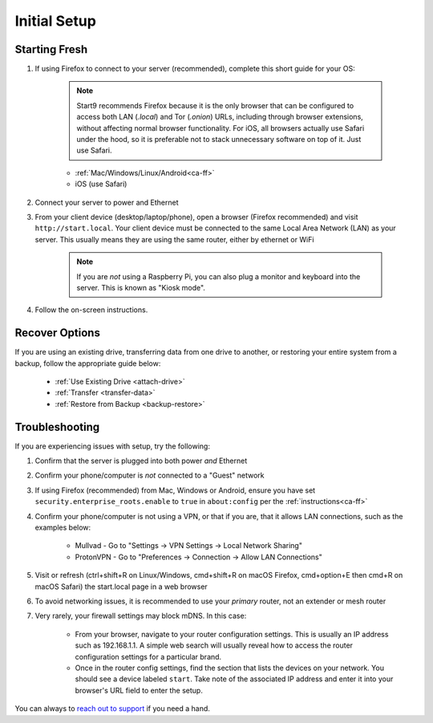 .. _initial-setup:

=============
Initial Setup
=============

.. _fresh-setup:

Starting Fresh
--------------

#. If using Firefox to connect to your server (recommended), complete this short guide for your OS:

    .. note:: Start9 recommends Firefox because it is the only browser that can be configured to access both LAN (`.local`) and Tor (`.onion`) URLs, including through browser extensions, without affecting normal browser functionality. For iOS, all browsers actually use Safari under the hood, so it is preferable not to stack unnecessary software on top of it. Just use Safari.

    - :ref:`Mac/Windows/Linux/Android<ca-ff>`
    - iOS (use Safari)

#. Connect your server to power and Ethernet

#. From your client device (desktop/laptop/phone), open a browser (Firefox recommended) and visit ``http://start.local``. Your client device must be connected to the same Local Area Network (LAN) as your server. This usually means they are using the same router, either by ethernet or WiFi

	.. note:: If you are `not` using a Raspberry Pi, you can also plug a monitor and keyboard into the server. This is known as "Kiosk mode".

#. Follow the on-screen instructions.

.. _recover-options:

Recover Options
---------------
If you are using an existing drive, transferring data from one drive to another, or restoring your entire system from a backup, follow the appropriate guide below:

    - :ref:`Use Existing Drive <attach-drive>`
    - :ref:`Transfer <transfer-data>`
    - :ref:`Restore from Backup <backup-restore>`

.. _setup-troubleshooting:

Troubleshooting
---------------
If you are experiencing issues with setup, try the following:

#. Confirm that the server is plugged into both power `and` Ethernet
#. Confirm your phone/computer is `not` connected to a "Guest" network
#. If using Firefox (recommended) from Mac, Windows or Android, ensure you have set ``security.enterprise_roots.enable`` to ``true`` in ``about:config`` per the :ref:`instructions<ca-ff>`
#. Confirm your phone/computer is not using a VPN, or that if you are, that it allows LAN connections, such as the examples below:

    - Mullvad - Go to "Settings -> VPN Settings -> Local Network Sharing"
    - ProtonVPN - Go to "Preferences -> Connection -> Allow LAN Connections"

#. Visit or refresh (ctrl+shift+R on Linux/Windows, cmd+shift+R on macOS Firefox, cmd+option+E then cmd+R on macOS Safari) the start.local page in a web browser
#. To avoid networking issues, it is recommended to use your `primary` router, not an extender or mesh router
#. Very rarely, your firewall settings may block mDNS. In this case:

    - From your browser, navigate to your router configuration settings. This is usually an IP address such as 192.168.1.1. A simple web search will usually reveal how to access the router configuration settings for a particular brand.
    - Once in the router config settings, find the section that lists the devices on your network. You should see a device labeled ``start``. Take note of the associated IP address and enter it into your browser's URL field to enter the setup.

You can always to `reach out to support <https://start9.com/contact>`_ if you need a hand.
